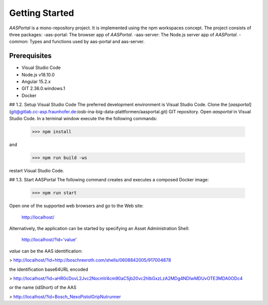 Getting Started
===============
*AASPortal* is a mono-repository project. It is implemented using the npm workspaces concept. The project consists of three packages:
-aas-portal: The browser app of *AASPortal*.
-aas-server: The Node.js server app of *AASPortal*.
-common: Types and functions used by aas-portal and aas-server.

.. autosummary::
   :toctree: generated

Prerequisites
-------------
* Visual Studio Code
* Node.js v18.10.0
* Angular 15.2.x
* GIT 2.36.0.windows.1
* Docker

..  code-block:: none
    :caption: Page tree of directory

    $ tree vendor/composer
    ├── ClassLoader.php
    ├── LICENSE
    ├── autoload_classmap.php
    ├── ...
    └── installed.json
    
.. code-block:: none
   :caption: Structure of *AASPortal*
   
   tree aasportal
   ├── projects
   │     ├── aas-portal
   │     │     └── package.json
   │     ├── aas-server
   │     │     └── package.json
   │     └── common
   │          └── package.json
   └── package.json

## 1.2. Setup Visual Studio Code
The preferred development environment is Visual Studio Code.
Clone the [*aasportal*](git@gitlab.cc-asp.fraunhofer.de:iosb-ina-big-data-plattformen/aasportal.git) GIT repository. Open *aasportal* in Visual Studio Code. In a terminal window execute the the following commands:

    >>> npm install

and

    >>> npm run build -ws

restart Visual Studio Code.

## 1.3. Start AASPortal
The following command creates and executes a composed Docker image:

    >>> npm run start

Open one of the supported web browsers and go to the Web site:

    http://localhost/

Alternatively, the application can be started by specifying an Asset Administration Shell:

    http://localhost/?id='value'

`value` can be the AAS identification:

> http://localhost/?id=http://boschrexroth.com/shells/0608842005/917004878

the identification base64URL encoded

> http://localhost/?id=aHR0cDovL2Jvc2NocmV4cm90aC5jb20vc2hlbGxzLzA2MDg4NDIwMDUvOTE3MDA0ODc4

or the name (idShort) of the AAS

> http://localhost/?id=Bosch_NexoPistolGripNutrunner
